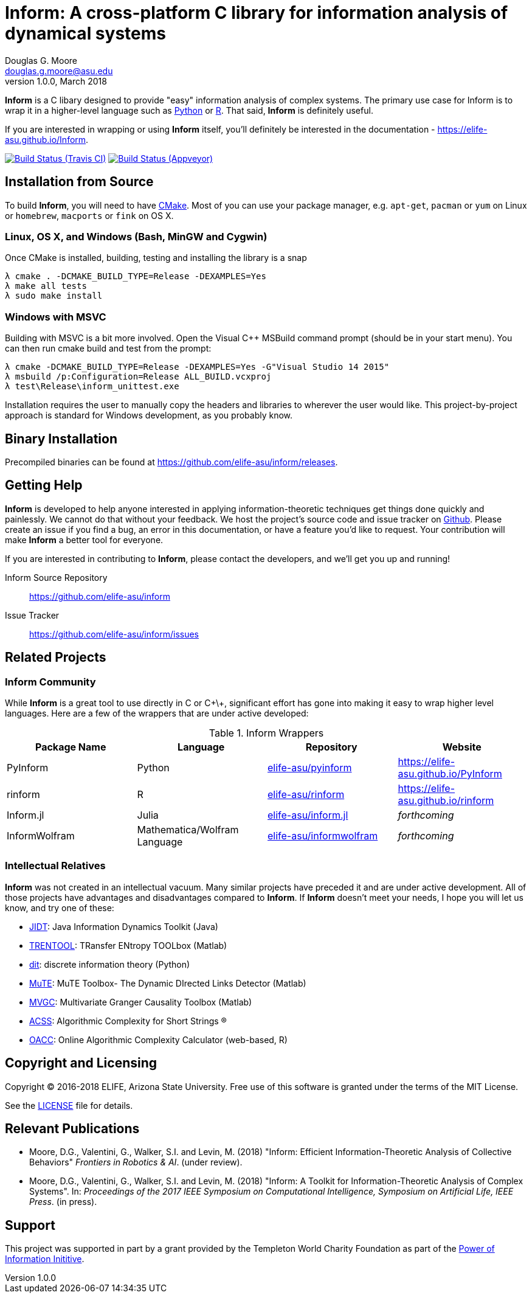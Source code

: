 = Inform: A cross-platform C library for information analysis of dynamical systems
Douglas G. Moore <douglas.g.moore@asu.edu>
v1.0.0, March 2018
:source-highlighter: pretty
:stem: latexmath

*Inform* is a C libary designed to provide "easy" information analysis of complex systems.
The primary use case for Inform is to wrap it in a higher-level language such as
https://github.com/elife-asu/pyinform[Python] or https://github.com/elife-asu/rinform[R].
That said, *Inform* is definitely useful.

If you are interested in wrapping or using *Inform* itself, you'll definitely be interested
in the documentation - https://elife-asu.github.io/Inform.

image:https://travis-ci.org/ELIFE-ASU/Inform.svg?branch=master[Build Status (Travis CI),
link=https://travis-ci.org/ELIFE-ASU/Inform]
image:https://ci.appveyor.com/api/projects/status/7y015h6p7n0q7097/branch/master?svg=true[Build
Status (Appveyor), link=https://ci.appveyor.com/project/dglmoore/inform-vx977]

== Installation from Source
To build *Inform*, you will need to have https://cmake.org/[CMake]. Most of you can use your
package manager, e.g. `apt-get`, `pacman` or `yum` on Linux or `homebrew`, `macports` or
`fink` on OS X.

=== Linux, OS X, and Windows (Bash, MinGW and Cygwin)
Once CMake is installed, building, testing and installing the library is a snap
[source]
----
λ cmake . -DCMAKE_BUILD_TYPE=Release -DEXAMPLES=Yes
λ make all tests
λ sudo make install
----

=== Windows with MSVC
Building with MSVC is a bit more involved. Open the Visual C++ MSBuild command prompt
(should be in your start menu). You can then run cmake build and test from the prompt:
[source]
----
λ cmake -DCMAKE_BUILD_TYPE=Release -DEXAMPLES=Yes -G"Visual Studio 14 2015"
λ msbuild /p:Configuration=Release ALL_BUILD.vcxproj
λ test\Release\inform_unittest.exe
----
Installation requires the user to manually copy the headers and libraries to wherever the
user would like. This project-by-project approach is standard for Windows development, as
you probably know.

== Binary Installation
Precompiled binaries can be found at https://github.com/elife-asu/inform/releases.

== Getting Help
*Inform* is developed to help anyone interested in applying information-theoretic techniques
get things done quickly and painlessly. We cannot do that without your feedback. We host the
project's source code and issue tracker on https://github.com/elife-asu/inform[Github].
Please create an issue if you find a bug, an error in this documentation, or have a feature
you'd like to request. Your contribution will make *Inform* a better tool for everyone.

If you are interested in contributing to *Inform*, please contact the developers, and we'll
get you up and running!

Inform Source Repository::
    https://github.com/elife-asu/inform

Issue Tracker::
    https://github.com/elife-asu/inform/issues

== Related Projects

=== Inform Community
While *Inform* is a great tool to use directly in C or C\+\+, significant effort has gone
into making it easy to wrap higher level languages. Here are a few of the wrappers that are
under active developed:

.Inform Wrappers
|===
| Package Name | Language | Repository | Website

| PyInform
| Python
| https://github.com/elife-asu/pyinform[elife-asu/pyinform]
| https://elife-asu.github.io/PyInform

| rinform
| R
| https://github.com/elife-asu/rinform[elife-asu/rinform]
| https://elife-asu.github.io/rinform

| Inform.jl
| Julia
| https://github.com/elife-asu/inform.jl[elife-asu/inform.jl]
| _forthcoming_

| InformWolfram
| Mathematica/Wolfram Language
| https://github.com/elife-asu/informwolfram[elife-asu/informwolfram]
| _forthcoming_
|===


=== Intellectual Relatives
*Inform* was not created in an intellectual vacuum. Many similar projects have preceded it
and are under active development. All of those projects have advantages and disadvantages
compared to *Inform*. If *Inform* doesn't meet your needs, I hope you will let us know, and
try one of these:

* https://jlizier.github.il/jidt[JIDT]: Java Information Dynamics Toolkit (Java)
* https://trentool.github.io/TRENTOOL3[TRENTOOL]: TRansfer ENtropy TOOLbox (Matlab)
* https://docs.dit.io[dit]: discrete information theory (Python)
* https://mutetoolbox.guru[MuTE]: MuTE Toolbox- The Dynamic DIrected Links Detector (Matlab)
* https://users.sussex.ac.uk/~lionelb/MVGC[MVGC]: Multivariate Granger Causality Toolbox
    (Matlab)
* https://cran.r-project.org/web/packages/acss[ACSS]: Algorithmic Complexity for Short
    Strings (R)
* https://complexitycalculator.com[OACC]: Online Algorithmic Complexity
    Calculator (web-based, R)

== Copyright and Licensing
Copyright © 2016-2018 ELIFE, Arizona State University. Free use of this software is granted
under the terms of the MIT License.

See the https://github.com/elife-asu/inform/blob/master/LICENSE[LICENSE] file for details.

== Relevant Publications

- Moore, D.G., Valentini, G., Walker, S.I. and Levin, M. (2018) "Inform: Efficient
  Information-Theoretic Analysis of Collective Behaviors" _Frontiers in Robotics & AI_.
  (under review).

- Moore, D.G., Valentini, G., Walker, S.I. and Levin, M. (2018) "Inform: A Toolkit for
  Information-Theoretic Analysis of Complex Systems". In: _Proceedings of the 2017 IEEE
  Symposium on Computational Intelligence, Symposium on Artificial Life, IEEE Press_. (in
  press).

== Support
This project was supported in part by a grant provided by the Templeton World Charity
Foundation as part of the
link:http://www.templetonworldcharity.org/what-we-fund/themes-of-interest/power-of-information[Power
of Information Inititive].
